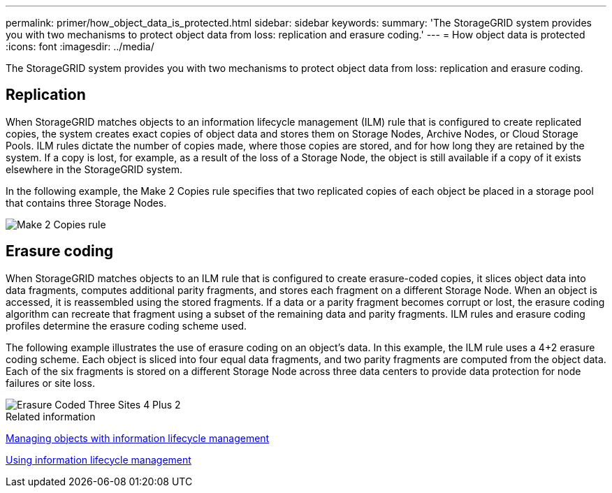 ---
permalink: primer/how_object_data_is_protected.html
sidebar: sidebar
keywords:
summary: 'The StorageGRID system provides you with two mechanisms to protect object data from loss: replication and erasure coding.'
---
= How object data is protected
:icons: font
:imagesdir: ../media/

[.lead]
The StorageGRID system provides you with two mechanisms to protect object data from loss: replication and erasure coding.

== Replication

When StorageGRID matches objects to an information lifecycle management (ILM) rule that is configured to create replicated copies, the system creates exact copies of object data and stores them on Storage Nodes, Archive Nodes, or Cloud Storage Pools. ILM rules dictate the number of copies made, where those copies are stored, and for how long they are retained by the system. If a copy is lost, for example, as a result of the loss of a Storage Node, the object is still available if a copy of it exists elsewhere in the StorageGRID system.

In the following example, the Make 2 Copies rule specifies that two replicated copies of each object be placed in a storage pool that contains three Storage Nodes.

image::../media/ilm_replication_make_2_copies.png[Make 2 Copies rule]

== Erasure coding

When StorageGRID matches objects to an ILM rule that is configured to create erasure-coded copies, it slices object data into data fragments, computes additional parity fragments, and stores each fragment on a different Storage Node. When an object is accessed, it is reassembled using the stored fragments. If a data or a parity fragment becomes corrupt or lost, the erasure coding algorithm can recreate that fragment using a subset of the remaining data and parity fragments. ILM rules and erasure coding profiles determine the erasure coding scheme used.

The following example illustrates the use of erasure coding on an object's data. In this example, the ILM rule uses a 4+2 erasure coding scheme. Each object is sliced into four equal data fragments, and two parity fragments are computed from the object data. Each of the six fragments is stored on a different Storage Node across three data centers to provide data protection for node failures or site loss.

image::../media/ec_three_sites_4_plus_2.png[Erasure Coded Three Sites 4 Plus 2]

.Related information

http://docs.netapp.com/sgws-115/topic/com.netapp.doc.sg-ilm/home.html[Managing objects with information lifecycle management]

xref:using_information_lifecycle_management.adoc[Using information lifecycle management]
